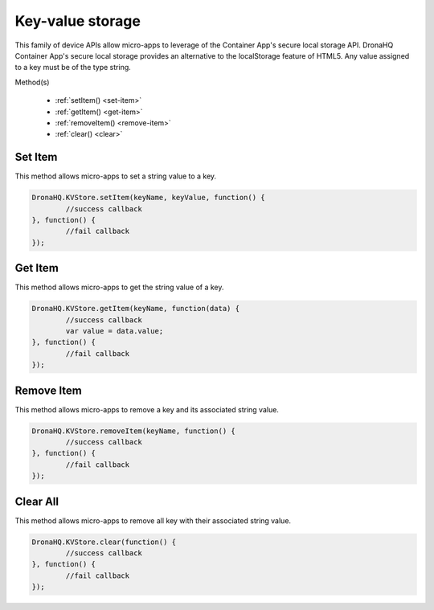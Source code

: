 .. _ref-device-kvs:

Key-value storage
=================

This family of device APIs allow micro-apps to leverage of the Container App's secure local storage API. DronaHQ Container App's secure local storage provides an alternative to the localStorage feature of HTML5. Any value assigned to a key must be of the type string.

Method(s)

	- :ref:`setItem() <set-item>`
	- :ref:`getItem() <get-item>`
	- :ref:`removeItem() <remove-item>`
	- :ref:`clear() <clear>`

.. _set-item:

Set Item
--------

This method allows micro-apps to set a string value to a key. 

.. code:: javascript

	DronaHQ.KVStore.setItem(keyName, keyValue, function() {
		//success callback
	}, function() {
		//fail callback
	});

.. _get-item:

Get Item
---------

This method allows micro-apps to get the string value of a key. 

.. code:: javascript

	DronaHQ.KVStore.getItem(keyName, function(data) {
		//success callback
		var value = data.value;
	}, function() {
		//fail callback
	});

.. _remove-item:

Remove Item
------------

This method allows micro-apps to remove a key and its associated string value. 

.. code:: javascript

	DronaHQ.KVStore.removeItem(keyName, function() {
		//success callback
	}, function() {
		//fail callback
	});

.. _clear:

Clear All
----------

This method allows micro-apps to remove all key with their associated string value. 

.. code:: javascript
	
	DronaHQ.KVStore.clear(function() {
		//success callback
	}, function() {
		//fail callback
	});

